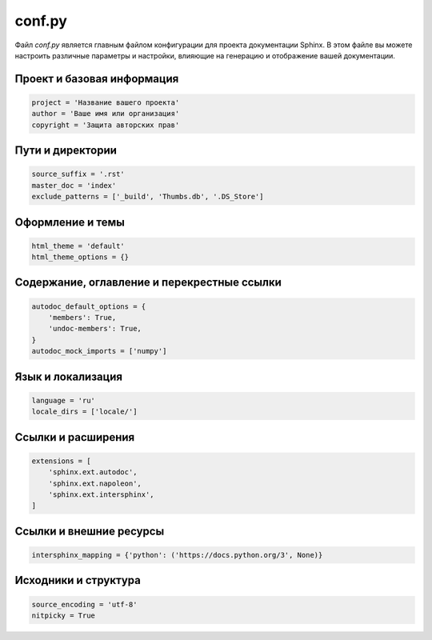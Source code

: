 .. _conf.py:

conf.py
=======

Файл `conf.py` является главным файлом конфигурации для проекта документации Sphinx. В этом файле вы можете настроить различные параметры и настройки, влияющие на генерацию и отображение вашей документации.

Проект и базовая информация
---------------------------

.. code-block:: python

   project = 'Название вашего проекта'
   author = 'Ваше имя или организация'
   copyright = 'Защита авторских прав'

Пути и директории
------------------

.. code-block:: python

   source_suffix = '.rst'
   master_doc = 'index'
   exclude_patterns = ['_build', 'Thumbs.db', '.DS_Store']

Оформление и темы
------------------

.. code-block:: python

   html_theme = 'default'
   html_theme_options = {}

Содержание, оглавление и перекрестные ссылки
--------------------------------------------

.. code-block:: python

   autodoc_default_options = {
       'members': True,
       'undoc-members': True,
   }
   autodoc_mock_imports = ['numpy']

Язык и локализация
-------------------

.. code-block:: python

   language = 'ru'
   locale_dirs = ['locale/']

Ссылки и расширения
--------------------

.. code-block:: python

   extensions = [
       'sphinx.ext.autodoc',
       'sphinx.ext.napoleon',
       'sphinx.ext.intersphinx',
   ]

Ссылки и внешние ресурсы
-------------------------

.. code-block:: python

   intersphinx_mapping = {'python': ('https://docs.python.org/3', None)}

Исходники и структура
----------------------

.. code-block:: python

   source_encoding = 'utf-8'
   nitpicky = True


.. TODO: актуализировать после разработки